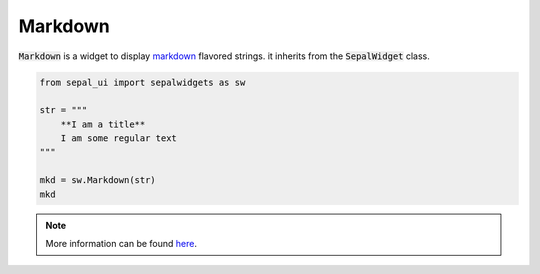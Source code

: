 Markdown
========

:code:`Markdown` is a widget to display `markdown <https://www.markdownguide.org/basic-syntax/>`_ flavored strings. it inherits from the :code:`SepalWidget` class.

.. code-block:: python 

    from sepal_ui import sepalwidgets as sw

    str = """  
        **I am a title**    
        I am some regular text
    """

    mkd = sw.Markdown(str)
    mkd

.. image:: ../../img/markdown.png
    :alt: markdown

.. note::

    More information can be found `here <../modules/sepal_ui.sepalwidgets.html#sepal_ui.sepalwidgets.sepalwidget.Markdown>`_.
